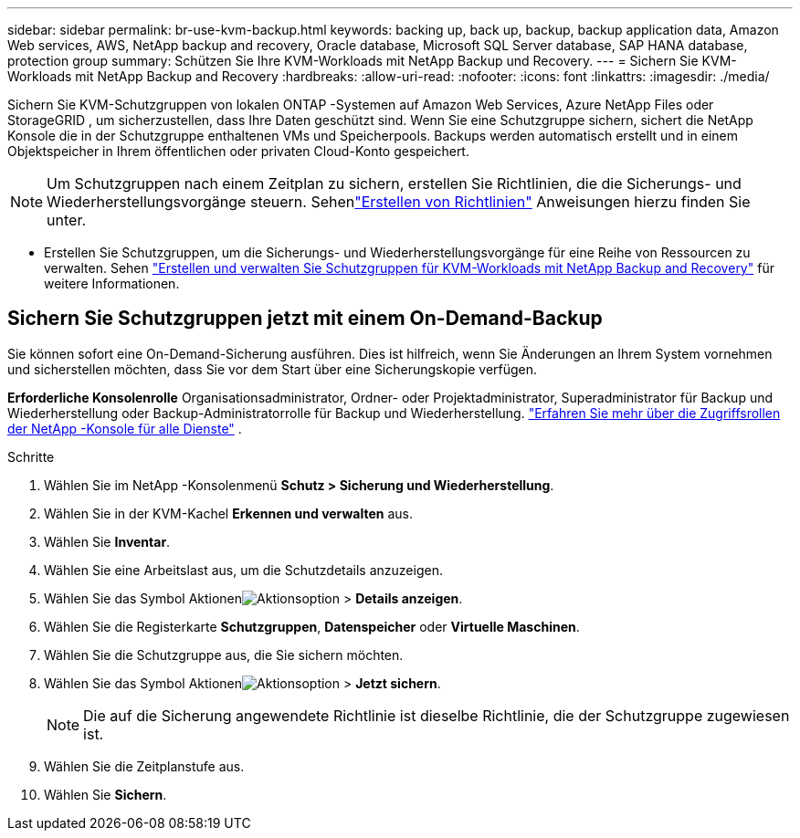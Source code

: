 ---
sidebar: sidebar 
permalink: br-use-kvm-backup.html 
keywords: backing up, back up, backup, backup application data, Amazon Web services, AWS, NetApp backup and recovery, Oracle database, Microsoft SQL Server database, SAP HANA database, protection group 
summary: Schützen Sie Ihre KVM-Workloads mit NetApp Backup und Recovery. 
---
= Sichern Sie KVM-Workloads mit NetApp Backup and Recovery
:hardbreaks:
:allow-uri-read: 
:nofooter: 
:icons: font
:linkattrs: 
:imagesdir: ./media/


[role="lead"]
Sichern Sie KVM-Schutzgruppen von lokalen ONTAP -Systemen auf Amazon Web Services, Azure NetApp Files oder StorageGRID , um sicherzustellen, dass Ihre Daten geschützt sind.  Wenn Sie eine Schutzgruppe sichern, sichert die NetApp Konsole die in der Schutzgruppe enthaltenen VMs und Speicherpools. Backups werden automatisch erstellt und in einem Objektspeicher in Ihrem öffentlichen oder privaten Cloud-Konto gespeichert.


NOTE: Um Schutzgruppen nach einem Zeitplan zu sichern, erstellen Sie Richtlinien, die die Sicherungs- und Wiederherstellungsvorgänge steuern. Sehenlink:br-use-policies-create.html["Erstellen von Richtlinien"] Anweisungen hierzu finden Sie unter.

* Erstellen Sie Schutzgruppen, um die Sicherungs- und Wiederherstellungsvorgänge für eine Reihe von Ressourcen zu verwalten. Sehen link:br-use-kvm-protection-groups.html["Erstellen und verwalten Sie Schutzgruppen für KVM-Workloads mit NetApp Backup and Recovery"] für weitere Informationen.




== Sichern Sie Schutzgruppen jetzt mit einem On-Demand-Backup

Sie können sofort eine On-Demand-Sicherung ausführen.  Dies ist hilfreich, wenn Sie Änderungen an Ihrem System vornehmen und sicherstellen möchten, dass Sie vor dem Start über eine Sicherungskopie verfügen.

*Erforderliche Konsolenrolle* Organisationsadministrator, Ordner- oder Projektadministrator, Superadministrator für Backup und Wiederherstellung oder Backup-Administratorrolle für Backup und Wiederherstellung. https://docs.netapp.com/us-en/console-setup-admin/reference-iam-predefined-roles.html["Erfahren Sie mehr über die Zugriffsrollen der NetApp -Konsole für alle Dienste"^] .

.Schritte
. Wählen Sie im NetApp -Konsolenmenü *Schutz > Sicherung und Wiederherstellung*.
. Wählen Sie in der KVM-Kachel *Erkennen und verwalten* aus.
. Wählen Sie *Inventar*.
. Wählen Sie eine Arbeitslast aus, um die Schutzdetails anzuzeigen.
. Wählen Sie das Symbol Aktionenimage:../media/icon-action.png["Aktionsoption"] > *Details anzeigen*.
. Wählen Sie die Registerkarte *Schutzgruppen*, *Datenspeicher* oder *Virtuelle Maschinen*.
. Wählen Sie die Schutzgruppe aus, die Sie sichern möchten.
. Wählen Sie das Symbol Aktionenimage:../media/icon-action.png["Aktionsoption"] > *Jetzt sichern*.
+

NOTE: Die auf die Sicherung angewendete Richtlinie ist dieselbe Richtlinie, die der Schutzgruppe zugewiesen ist.

. Wählen Sie die Zeitplanstufe aus.
. Wählen Sie *Sichern*.


